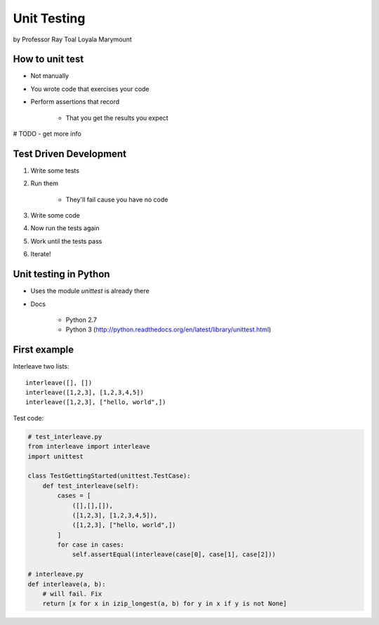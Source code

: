 ===============
Unit Testing
===============

by Professor Ray Toal Loyala Marymount


How to unit test
==================

* Not manually
* You wrote code that exercises your code
* Perform assertions that record

    * That you get the results you expect
    
# TODO - get more info
    
Test Driven Development
=========================

#. Write some tests
#. Run them

    * They'll fail cause you have no code
    
#. Write some code
#. Now run the tests again
#. Work until the tests pass
#. Iterate!

Unit testing in Python
=========================

* Uses the module `unittest` is already there
* Docs

    * Python 2.7
    * Python 3 (http://python.readthedocs.org/en/latest/library/unittest.html)
    
First example
================

Interleave two lists::

    interleave([], [])
    interleave([1,2,3], [1,2,3,4,5])
    interleave([1,2,3], ["hello, world",])    

Test code:

.. sourcecode:: python

    # test_interleave.py
    from interleave import interleave
    import unittest
    
    class TestGettingStarted(unittest.TestCase):
        def test_interleave(self):
            cases = [
                ([],[],[]),
                ([1,2,3], [1,2,3,4,5]),
                ([1,2,3], ["hello, world",])
            ]
            for case in cases:
                self.assertEqual(interleave(case[0], case[1], case[2]))
            
    # interleave.py
    def interleave(a, b):
        # will fail. Fix
        return [x for x in izip_longest(a, b) for y in x if y is not None]
        
    
